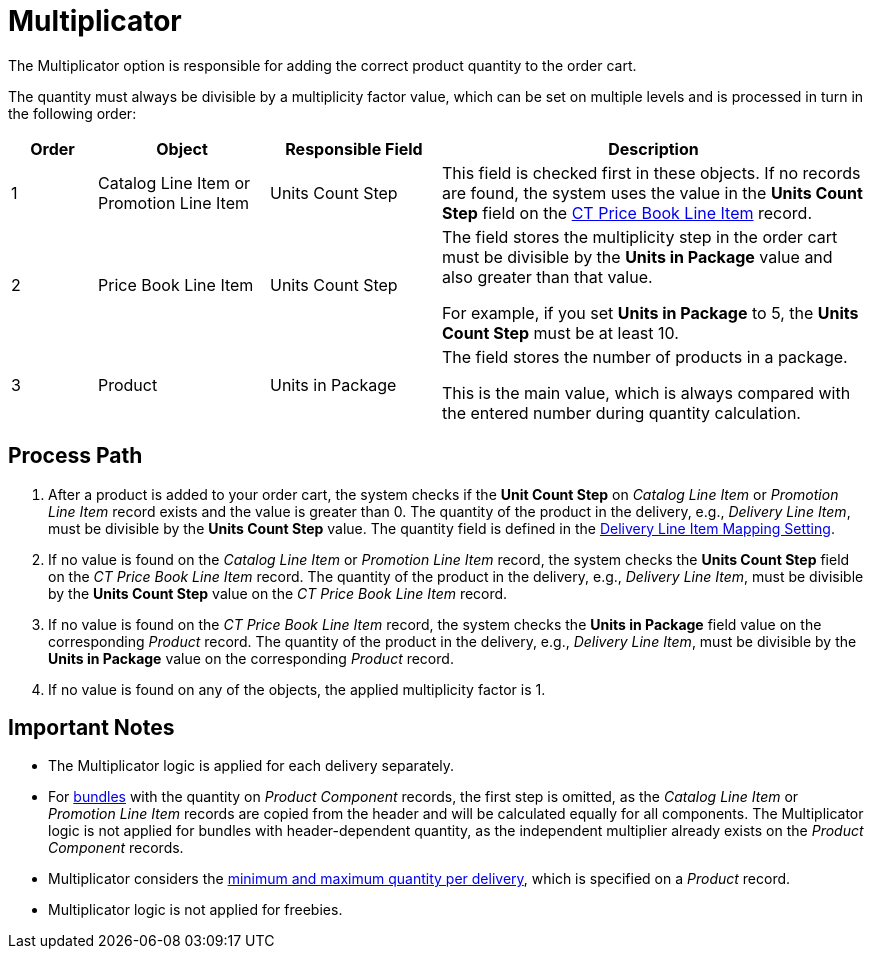 = Multiplicator

The Multiplicator option is responsible for adding the correct product quantity to the order cart.

The quantity must always be divisible by a multiplicity factor value, which can be set on multiple levels and is processed in turn in the following order:

[width="100%",cols="10%,20%,20%,50%",]
|===
^|*Order* ^|*Object* ^|*Responsible Field* ^|*Description*

|1 |[.object]#Catalog Line Item# or [.object]#Promotion Line Item# |Units Count Step |This field is checked first in these objects. If no records are found, the system uses the value in the *Units Count Step* field on the xref:admin-guide/managing-ct-orders/product-management/product-data-model/ct-price-book-line-item-field-reference.adoc[CT Price Book Line Item] record.

|2 |[.object]#Price Book Line Item# |Units Count Step a|
The field stores the multiplicity step in the order cart must be divisible by the *Units in Package* value and also greater than that value.

For example, if you set *Units in Package* to 5, the *Units Count Step* must be at least 10.

|3 |[.object]#Product# |Units in Package a|
The field stores the number of products in a package.

This is the main value, which is always compared with the entered number during quantity calculation.

|===

[[h2_818978857]]
== Process Path

. After a product is added to your order cart, the system checks if the *Unit Count Step* on _Catalog Line Item_ or _Promotion Line Item_ record exists and the value is greater than 0. The quantity of the product in the delivery, e.g., _Delivery Line Item_, must be divisible by the *Units Count Step* value. The quantity field is defined in the xref:admin-guide/getting-started/setting-up-an-instance/configuring-order-and-order-line-item-mapping.adoc[Delivery Line Item Mapping Setting].
. If no value is found on the _Catalog Line Item_ or _Promotion Line Item_ record, the system checks the *Units Count Step* field on the _CT Price Book Line Item_ record. The quantity of the product in the delivery, e.g., _Delivery Line Item_, must be divisible by the *Units Count Step* value on the _CT Price Book Line Item_ record.
. If no value is found on the _CT Price Book Line Item_ record, the system checks the *Units in Package* field value on the corresponding _Product_ record. The quantity of the product in the delivery, e.g., _Delivery Line Item_, must be divisible by the *Units in Package* value on the corresponding _Product_ record.
. If no value is found on any of the objects, the applied multiplicity factor is 1.

[[h2_868831931]]
== Important Notes

* The Multiplicator logic is applied for each delivery separately.
* For xref:admin-guide/managing-ct-orders/product-management/managing-bundles.adoc[bundles] with the quantity on _Product Component_ records, the first step is omitted, as the _Catalog Line Item_ or _Promotion Line Item_ records are copied from the header and will be calculated equally for all components. The Multiplicator logic is not applied for bundles with header-dependent quantity, as the independent multiplier already exists on the _Product Component_ records.
* Multiplicator considers the xref:admin-guide/managing-ct-orders/product-management/index.adoc#h2_1138962735[minimum and maximum quantity per delivery], which is specified on a _Product_ record.
* Multiplicator logic is not applied for freebies.
